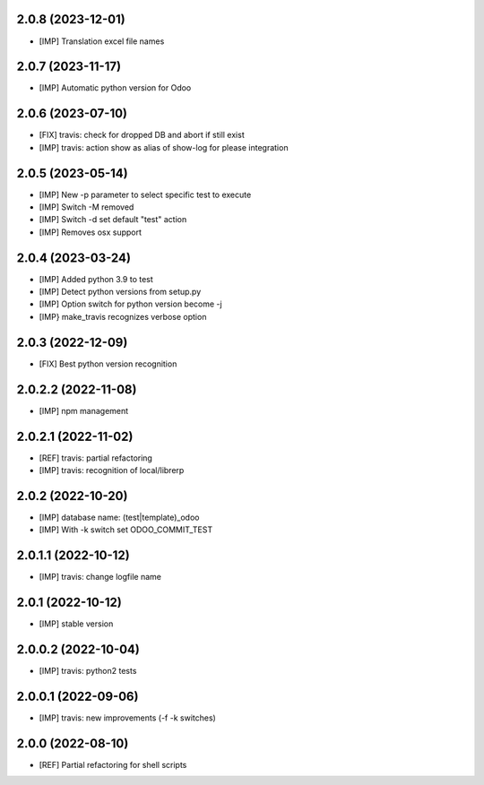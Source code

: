 2.0.8 (2023-12-01)
~~~~~~~~~~~~~~~~~~

* [IMP] Translation excel file names


2.0.7 (2023-11-17)
~~~~~~~~~~~~~~~~~~

* [IMP] Automatic python version for Odoo

2.0.6 (2023-07-10)
~~~~~~~~~~~~~~~~~~

* [FIX] travis: check for dropped DB and abort if still exist
* [IMP] travis: action show as alias of show-log for please integration

2.0.5 (2023-05-14)
~~~~~~~~~~~~~~~~~~

* [IMP] New -p parameter to select specific test to execute
* [IMP] Switch -M removed
* [IMP] Switch -d set default "test" action
* [IMP] Removes osx support

2.0.4 (2023-03-24)
~~~~~~~~~~~~~~~~~~

* [IMP] Added python 3.9 to test
* [IMP] Detect python versions from setup.py
* [IMP] Option switch for python version become -j
* [IMP} make_travis recognizes verbose option

2.0.3 (2022-12-09)
~~~~~~~~~~~~~~~~~~

* [FIX] Best python version recognition

2.0.2.2 (2022-11-08)
~~~~~~~~~~~~~~~~~~~~

* [IMP] npm management

2.0.2.1 (2022-11-02)
~~~~~~~~~~~~~~~~~~~~

* [REF] travis: partial refactoring
* [IMP] travis: recognition of local/librerp

2.0.2 (2022-10-20)
~~~~~~~~~~~~~~~~~~

* [IMP] database name: (test|template)_odoo
* [IMP] With -k switch set ODOO_COMMIT_TEST

2.0.1.1 (2022-10-12)
~~~~~~~~~~~~~~~~~~~~

* [IMP] travis: change logfile name

2.0.1 (2022-10-12)
~~~~~~~~~~~~~~~~~~

* [IMP] stable version

2.0.0.2 (2022-10-04)
~~~~~~~~~~~~~~~~~~~~

* [IMP] travis: python2 tests


2.0.0.1 (2022-09-06)
~~~~~~~~~~~~~~~~~~~~

* [IMP] travis: new improvements (-f -k switches)


2.0.0 (2022-08-10)
~~~~~~~~~~~~~~~~~~

* [REF] Partial refactoring for shell scripts
